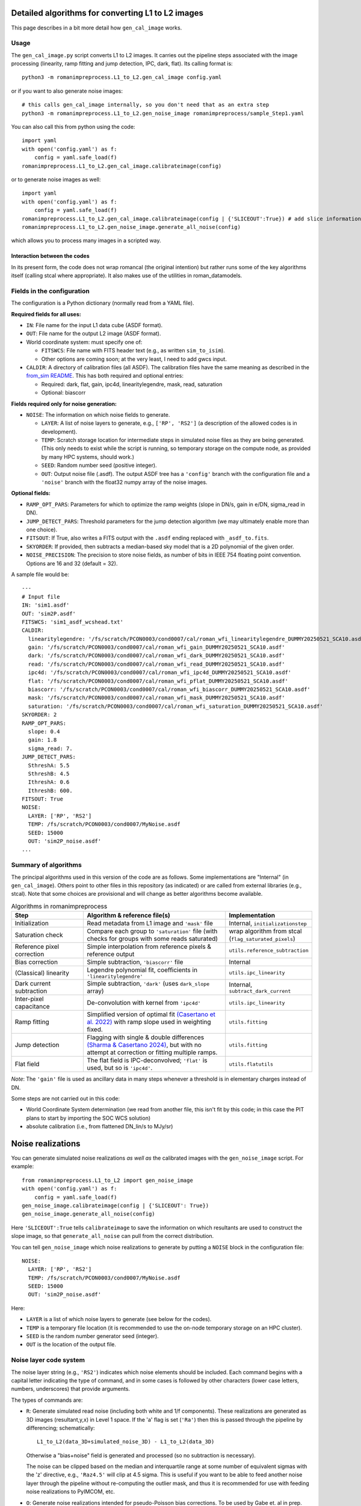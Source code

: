 Detailed algorithms for converting L1 to L2 images
########################################################

This page describes in a bit more detail how ``gen_cal_image`` works.

Usage
====================================

The ``gen_cal_image.py`` script converts L1 to L2 images. It carries out the pipeline steps associated with the image processing (linearity, ramp fitting and jump detection, IPC, dark, flat). Its calling format is::

  python3 -m romanimpreprocess.L1_to_L2.gen_cal_image config.yaml

or if you want to also generate noise images::

  # this calls gen_cal_image internally, so you don't need that as an extra step
  python3 -m romanimpreprocess.L1_to_L2.gen_noise_image romanimpreprocess/sample_Step1.yaml

You can also call this from python using the code::

    import yaml
    with open('config.yaml') as f:
        config = yaml.safe_load(f)
    romanimpreprocess.L1_to_L2.gen_cal_image.calibrateimage(config)

or to generate noise images as well::

    import yaml
    with open('config.yaml') as f:
        config = yaml.safe_load(f)
    romanimpreprocess.L1_to_L2.gen_cal_image.calibrateimage(config | {'SLICEOUT':True}) # add slice information
    romanimpreprocess.L1_to_L2.gen_noise_image.generate_all_noise(config)

which allows you to process many images in a scripted way.

Interaction between the codes
---------------------------------------

In its present form, the code does not wrap romancal (the original intention) but rather runs some of the key algorithms itself (calling stcal where appropriate). It also makes use of the utilities in roman_datamodels.

Fields in the configuration
====================================

The configuration is a Python dictionary (normally read from a YAML file).

**Required fields for all uses:**

- ``IN``: File name for the input L1 data cube (ASDF format).

- ``OUT``: File name for the output L2 image (ASDF format).

- World coordinate system: must specify one of:

  - ``FITSWCS``: File name with FITS header text (e.g., as written ``sim_to_isim``).

  - Other options are coming soon; at the very least, I need to add gwcs input.

- ``CALDIR``: A directory of calibration files (all ASDF). The calibration files have the same meaning as described in the `from_sim README <../from_sim/>`_. This has both required and optional entries:

  - Required: dark, flat, gain, ipc4d, linearitylegendre, mask, read, saturation

  - Optional: biascorr

**Fields required only for noise generation:**

- ``NOISE``: The information on which noise fields to generate.

  - ``LAYER``: A list of noise layers to generate, e.g., ``['RP', 'RS2']`` (a description of the allowed codes is in development).

  - ``TEMP``: Scratch storage location for intermediate steps in simulated noise files as they are being generated. (This only needs to exist while the script is running, so temporary storage on the compute node, as provided by many HPC systems, should work.)

  - ``SEED``: Random number seed (positive integer).

  - ``OUT``: Output noise file (.asdf). The output ASDF tree has a ``'config'`` branch with the configuration file and a ``'noise'`` branch with the float32 numpy array of the noise images.

**Optional fields:**

- ``RAMP_OPT_PARS``: Parameters for which to optimize the ramp weights (slope in DN/s, gain in e/DN, sigma_read in DN).

- ``JUMP_DETECT_PARS``: Threshold parameters for the jump detection algorithm (we may ultimately enable more than one choice).

- ``FITSOUT``: If True, also writes a FITS output with the ``.asdf`` ending replaced with ``_asdf_to.fits``.

- ``SKYORDER``: If provided, then subtracts a median-based sky model that is a 2D polynomial of the given order.

- ``NOISE_PRECISION``: The precision to store noise fields, as number of bits in IEEE 754 floating point convention. Options are 16 and 32 (default = 32).

A sample file would be::

    ---
    # Input file
    IN: 'sim1.asdf'
    OUT: 'sim2P.asdf'
    FITSWCS: 'sim1_asdf_wcshead.txt'
    CALDIR:
      linearitylegendre: '/fs/scratch/PCON0003/cond0007/cal/roman_wfi_linearitylegendre_DUMMY20250521_SCA10.asdf'
      gain: '/fs/scratch/PCON0003/cond0007/cal/roman_wfi_gain_DUMMY20250521_SCA10.asdf'
      dark: '/fs/scratch/PCON0003/cond0007/cal/roman_wfi_dark_DUMMY20250521_SCA10.asdf'
      read: '/fs/scratch/PCON0003/cond0007/cal/roman_wfi_read_DUMMY20250521_SCA10.asdf'
      ipc4d: '/fs/scratch/PCON0003/cond0007/cal/roman_wfi_ipc4d_DUMMY20250521_SCA10.asdf'
      flat: '/fs/scratch/PCON0003/cond0007/cal/roman_wfi_pflat_DUMMY20250521_SCA10.asdf'
      biascorr: '/fs/scratch/PCON0003/cond0007/cal/roman_wfi_biascorr_DUMMY20250521_SCA10.asdf'
      mask: '/fs/scratch/PCON0003/cond0007/cal/roman_wfi_mask_DUMMY20250521_SCA10.asdf'
      saturation: '/fs/scratch/PCON0003/cond0007/cal/roman_wfi_saturation_DUMMY20250521_SCA10.asdf'
    SKYORDER: 2
    RAMP_OPT_PARS:
      slope: 0.4
      gain: 1.8
      sigma_read: 7.
    JUMP_DETECT_PARS:
      SthreshA: 5.5
      SthreshB: 4.5
      IthreshA: 0.6
      IthreshB: 600.
    FITSOUT: True
    NOISE:
      LAYER: ['RP', 'RS2']
      TEMP: /fs/scratch/PCON0003/cond0007/MyNoise.asdf
      SEED: 15000
      OUT: 'sim2P_noise.asdf'
    ...

Summary of algorithms
=====================================

The principal algorithms used in this version of the code are as follows. Some implementations are "Internal" (in ``gen_cal_image``). Others point to other files in this repository (as indicated) or are called from external libraries (e.g., stcal). Note that some choices are provisional and will change as better algorithms become available.

.. list-table:: Algorithms in romanimpreprocess
   :widths: 25 50 25
   :header-rows: 1

   * - Step
     - Algorithm \& reference file(s)
     - Implementation
   * - Initialization
     - Read metadata from L1 image and ``'mask'`` file
     - Internal, ``initializationstep``
   * - Saturation check
     - Compare each group to ``'saturation'`` file (with checks for groups with some reads saturated) 
     - wrap algorithm from stcal (``flag_saturated_pixels``)
   * - Reference pixel correction
     - Simple interpolation from reference pixels \& reference output
     - ``utils.reference_subtraction``
   * - Bias correction
     - Simple subtraction, ``'biascorr'`` file
     - Internal
   * - (Classical) linearity
     - Legendre polynomial fit, coefficients in ``'linearitylegendre'``
     - ``utils.ipc_linearity``
   * - Dark current subtraction
     - Simple subtraction, ``'dark'`` (uses ``dark_slope`` array)
     - Internal, ``subtract_dark_current``
   * - Inter-pixel capacitance
     - De-convolution with kernel from ``'ipc4d'``
     - ``utils.ipc_linearity``
   * - Ramp fitting
     - Simplified version of optimal fit `(Casertano et al. 2022) <https://www.stsci.edu/files/live/sites/www/files/home/roman/_documents/Roman-STScI-000394_DeterminingTheBestFittingSlope.pdf>`_ with ramp slope used in weighting fixed.
     - ``utils.fitting``
   * - Jump detection
     - Flagging with single \& double differences `(Sharma & Casertano 2024) <https://ui.adsabs.harvard.edu/abs/2024PASP..136e4504S/abstract>`_, but with no attempt at correction or fitting multiple ramps.
     - ``utils.fitting``
   * - Flat field
     - The flat field is IPC-deconvolved; ``'flat'`` is used, but so is ``'ipc4d'``.
     - ``utils.flatutils``

*Note*: The ``'gain'`` file is used as ancillary data in many steps whenever a threshold is in elementary charges instead of DN.


Some steps are not carried out in this code:

* World Coordinate System determination (we read from another file, this isn't fit by this code; in this case the PIT plans to start by importing the SOC WCS solution)

* absolute calibration (i.e., from flattened DN_lin/s to MJy/sr)

Noise realizations
######################

You can generate simulated noise realizations *as well as* the calibrated images with the ``gen_noise_image`` script. For example::

    from romanimpreprocess.L1_to_L2 import gen_noise_image
    with open('config.yaml') as f:
        config = yaml.safe_load(f)
    gen_noise_image.calibrateimage(config | {'SLICEOUT': True})
    gen_noise_image.generate_all_noise(config)

Here ``'SLICEOUT':True`` tells ``calibrateimage`` to save the information on which resultants are used to construct the slope image, so that ``generate_all_noise`` can pull from the correct distribution.

You can tell ``gen_noise_image`` which noise realizations to generate by putting a ``NOISE`` block in the configuration file::

  NOISE:
    LAYER: ['RP', 'RS2']
    TEMP: /fs/scratch/PCON0003/cond0007/MyNoise.asdf
    SEED: 15000
    OUT: 'sim2P_noise.asdf'

Here:

* ``LAYER`` is a list of which noise layers to generate (see below for the codes).

* ``TEMP`` is a temporary file location (it is recommended to use the on-node temporary storage on an HPC cluster).

* ``SEED`` is the random number generator seed (integer).

* ``OUT`` is the location of the output file.

Noise layer code system
=========================

The noise layer string (e.g., ``'RS2'``) indicates which noise elements should be included. Each command begins with a capital letter indicating the type of command, and in some cases is followed by other characters (lower case letters, numbers, underscores) that provide arguments.

The types of commands are:

* ``R``: Generate simulated read noise (including both white and 1/f components). These realizations are generated as 3D images (resultant,y,x) in Level 1 space. If the 'a' flag is set (``'Ra'``) then this is passed through the pipeline by differencing; schematically::

    L1_to_L2(data_3D+simulated_noise_3D) - L1_to_L2(data_3D)

  Otherwise a "bias+noise" field is generated and processed (so no subtraction is necessary).

  The noise can be clipped based on the median and interquartile range at some number of equivalent sigmas with the 'z' directive, e.g., ``'Raz4.5'`` will clip at 4.5 sigma. This is useful if you want to be able to feed another noise layer through the pipeline without re-computing the outlier mask, and thus it is recommended for use with feeding noise realizations to PyIMCOM, etc.

* ``O``: Generate noise realizations intended for pseudo-Poisson bias corrections. To be used by Gabe et. al in prep. (Recommended to not turn on both O and P simultaneously.)

* ``P``: Generate Poisson noise. This must come after ``R`` (if present). The variants of this command that are currently supported are:

  * ``Pbr`` : re-sampled Poisson noise with background (sky level) only.

  * ``Pr`` : re-sampled Poisson noise including sources as well as background (i.e., "total" Poisson noise).

* ``S``: Perform sky subtraction on the noise realizations of the given order, e.g., ``'S2'`` removes a 2nd order polynomial from the noise realization, ``'S0'`` removes a constant, etc.

* ``C``: Comment (does not affect the noise generated). This can also be used to give statistically equivalent noise layers unique designations so that they can be referred to later, e.g., by PyIMCOM. So if you wanted 3 read noise layers with a constant subtracted off, you could write::

    LAYER: ['RS0C0', 'RS0C1', 'RS0C2']

  Of course, since this is a comment, you could also name them however you want as long as you don't use capital letters::

    LAYER: ['RS0Cmickey_mouse', 'RS0Cdonald_duck', 'RS0Cgoofy']


